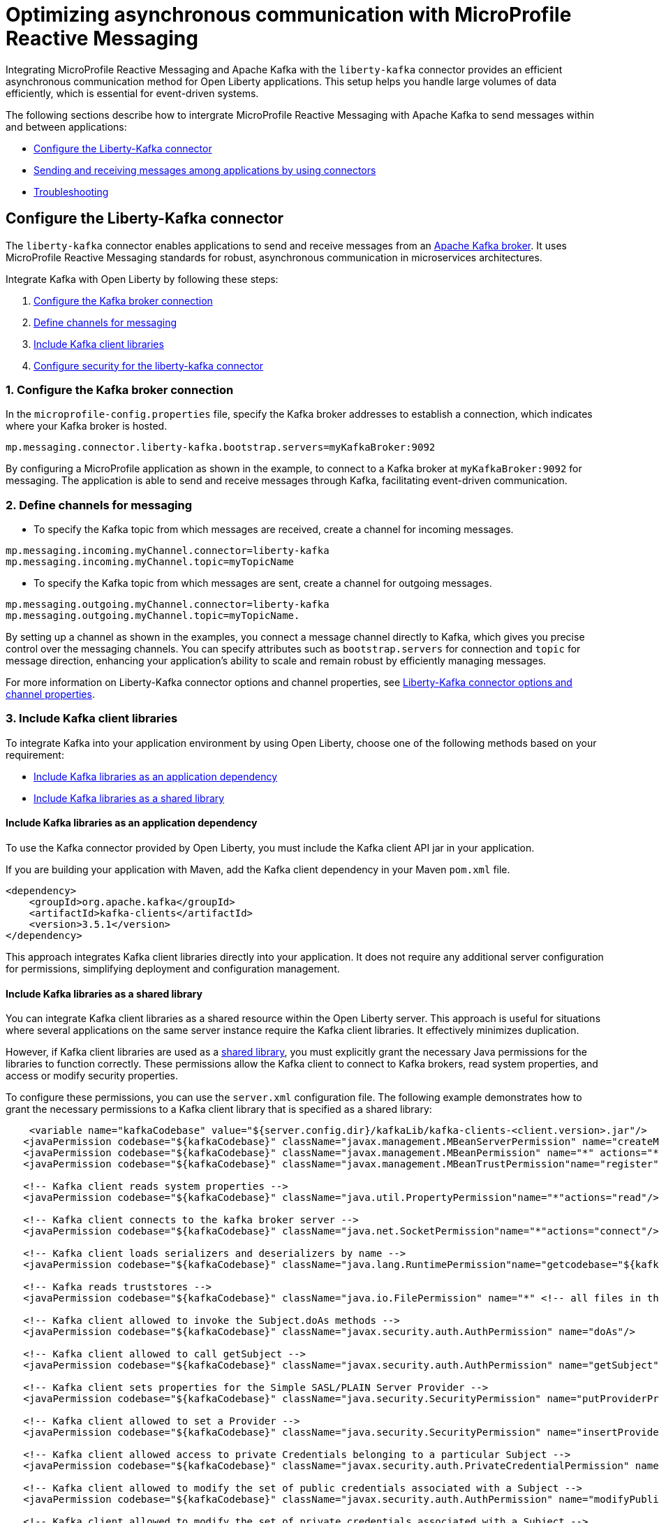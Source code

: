// Copyright (c) 2024 IBM Corporation and others.
// Licensed under Creative Commons Attribution-NoDerivatives
// 4.0 International (CC BY-ND 4.0)
//    https://creativecommons.org/licenses/by-nd/4.0/
//
// Contributors:
// IBM Corporation
//
:page-layout: general-reference
:page-type: general
:page-description: The integration of MicroProfile Reactive Messaging with Apache Kafka in Open Liberty applications is a significant development in cloud-native microservice designs as it provides an efficient method of asynchronous communication.
:page-categories: MicroProfile Reactive Messaging
:seo-title: Optimizing asynchronous communication with MicroProfile Reactive Messaging
:seo-description: The integration of MicroProfile Reactive Messaging with Apache Kafka in Open Liberty applications is a significant development in cloud-native microservice designs as it provides an efficient method of asynchronous communication.

= Optimizing asynchronous communication with MicroProfile Reactive Messaging

Integrating MicroProfile Reactive Messaging and Apache Kafka with the `liberty-kafka` connector provides an efficient asynchronous communication method for Open Liberty applications. This setup helps you handle large volumes of data efficiently, which is essential for event-driven systems.

The following sections describe how to intergrate MicroProfile Reactive Messaging with Apache Kafka to send messages within and between applications:

* <<#configuration,Configure the Liberty-Kafka connector>>
* <<#sendrecemessages,Sending and receiving messages among applications by using connectors>>
* <<#troubleshooting,Troubleshooting>>


[#configuration]
== Configure the Liberty-Kafka connector

The `liberty-kafka` connector enables applications to send and receive messages from an https://kafka.apache.org/[Apache Kafka broker]. It uses MicroProfile Reactive Messaging standards for robust, asynchronous communication in microservices architectures. 

Integrate Kafka with Open Liberty by following these steps:

1. <<#connection,Configure the Kafka broker connection>>
2. <<#define,Define channels for messaging>>
3. <<#includelib,Include Kafka client libraries>>
4. <<#consec,Configure security for the liberty-kafka connector>>

[#connection]
=== 1. Configure the Kafka broker connection

In the `microprofile-config.properties` file, specify the Kafka broker addresses to establish a connection, which indicates where your Kafka broker is hosted.
----
mp.messaging.connector.liberty-kafka.bootstrap.servers=myKafkaBroker:9092
----
By configuring a MicroProfile application as shown in the example, to connect to a Kafka broker at `myKafkaBroker:9092` for messaging. The application is able to send and receive messages through Kafka, facilitating event-driven communication.


[#define]
=== 2. Define channels for messaging

- To specify the Kafka topic from which messages are received, create a channel for incoming messages.
----
mp.messaging.incoming.myChannel.connector=liberty-kafka
mp.messaging.incoming.myChannel.topic=myTopicName
----

- To specify the Kafka topic from which messages are sent, create a channel for outgoing messages.
----
mp.messaging.outgoing.myChannel.connector=liberty-kafka
mp.messaging.outgoing.myChannel.topic=myTopicName.
----

By setting up a channel as shown in the examples, you connect a message channel directly to Kafka, which gives you precise control over the messaging channels. You can specify attributes such as `bootstrap.servers` for connection and `topic` for message direction, enhancing your application's ability to scale and remain robust by efficiently managing messages.

For more information on Liberty-Kafka connector options and channel properties, see xref:liberty-kafka-connector-channel-properties.adoc[Liberty-Kafka connector options and channel properties].

[#includelib]
=== 3. Include Kafka client libraries

To integrate Kafka into your application environment by using Open Liberty, choose one of the following methods based on your requirement:

* <<#kafkaappdep,Include Kafka libraries as an application dependency>>
* <<#kafkashrddep,Include Kafka libraries as a shared library>>


[#kafkaappdep]
==== Include Kafka libraries as an application dependency

To use the Kafka connector provided by Open Liberty, you must include the Kafka client API jar in your application.

If you are building your application with Maven, add the Kafka client dependency in your Maven `pom.xml` file.

[source,XML]
----
<dependency>
    <groupId>org.apache.kafka</groupId>
    <artifactId>kafka-clients</artifactId>
    <version>3.5.1</version>
</dependency>
----

This approach integrates Kafka client libraries directly into your application. It does not require any additional server configuration for permissions, simplifying deployment and configuration management.

[#kafkashrddep]
==== Include Kafka libraries as a shared library

You can integrate Kafka client libraries as a shared resource within the Open Liberty server. This approach is useful for situations where several applications on the same server instance require the Kafka client libraries. It effectively minimizes duplication.

However, if Kafka client libraries are used as a xref:class-loader-library-config.adoc#shrdLib[shared library], you must explicitly grant the necessary Java permissions for the libraries to function correctly. These permissions allow the Kafka client to connect to Kafka brokers, read system properties, and access or modify security properties.

To configure these permissions, you can use the `server.xml` configuration file. The following example demonstrates how to grant the necessary permissions to a Kafka client library that is specified as a shared library:

[source,XML]
----
    <variable name="kafkaCodebase" value="${server.config.dir}/kafkaLib/kafka-clients-<client.version>.jar"/>
   <javaPermission codebase="${kafkaCodebase}" className="javax.management.MBeanServerPermission" name="createMBeanServer"/>
   <javaPermission codebase="${kafkaCodebase}" className="javax.management.MBeanPermission" name="*" actions="*"/>
   <javaPermission codebase="${kafkaCodebase}" className="javax.management.MBeanTrustPermission"name="register"/>
   
   <!-- Kafka client reads system properties -->
   <javaPermission codebase="${kafkaCodebase}" className="java.util.PropertyPermission"name="*"actions="read"/>
   
   <!-- Kafka client connects to the kafka broker server -->
   <javaPermission codebase="${kafkaCodebase}" className="java.net.SocketPermission"name="*"actions="connect"/>
   
   <!-- Kafka client loads serializers and deserializers by name -->
   <javaPermission codebase="${kafkaCodebase}" className="java.lang.RuntimePermission"name="getcodebase="${kafkaCodebase}" classLoader"actions="*"/>
   
   <!-- Kafka reads truststores -->
   <javaPermission codebase="${kafkaCodebase}" className="java.io.FilePermission" name="*" <!-- all files in the current directory (i.e. the server directory) --> actions="read"/>
   
   <!-- Kafka client allowed to invoke the Subject.doAs methods -->
   <javaPermission codebase="${kafkaCodebase}" className="javax.security.auth.AuthPermission" name="doAs"/>
   
   <!-- Kafka client allowed to call getSubject -->
   <javaPermission codebase="${kafkaCodebase}" className="javax.security.auth.AuthPermission" name="getSubject"/>
   
   <!-- Kafka client sets properties for the Simple SASL/PLAIN Server Provider -->
   <javaPermission codebase="${kafkaCodebase}" className="java.security.SecurityPermission" name="putProviderProperty.Simple SASL/PLAIN Server Provider"/>
   
   <!-- Kafka client allowed to set a Provider -->
   <javaPermission codebase="${kafkaCodebase}" className="java.security.SecurityPermission" name="insertProvider"/>
   
   <!-- Kafka client allowed access to private Credentials belonging to a particular Subject -->
   <javaPermission codebase="${kafkaCodebase}" className="javax.security.auth.PrivateCredentialPermission" name="* * "*"" actions="read"/>
   
   <!-- Kafka client allowed to modify the set of public credentials associated with a Subject -->
   <javaPermission codebase="${kafkaCodebase}" className="javax.security.auth.AuthPermission" name="modifyPublicCredentials"/>
   
   <!-- Kafka client allowed to modify the set of private credentials associated with a Subject -->
   <javaPermission codebase="${kafkaCodebase}" className="javax.security.auth.AuthPermission" name="modifyPrivateCredentials"/>
----

[#consec]
=== 4. Configure security for the liberty-kafka connector

For more information on security and authentication methods, see xref:liberty-kafka-connector-config-security.adoc[Kafka connector security configuration].


[#sendrecemessages]
== Sending and receiving messages among applications by using connectors

To send and receive messages from other systems, reactive messaging uses connectors. Connectors can be attached to one end of a channel and are configured by using MicroProfile Config. Open Liberty includes the `liberty-kafka` connector for sending and receiving messages from an Apache Kafka broker.

The following example shows you how to configure a microservice for retrieving messages from a Kafka topic by using MicroProfile Reactive Messaging and the liberty-kafka connector.
----
mp.messaging.incoming.foo.connector=liberty-kafka
mp.messaging.incoming.foo.bootstrap.servers=kafkabrokerhost:9092
mp.messaging.incoming.foo.group.id=foo-reader
mp.messaging.incoming.foo.key.deserializer=org.apache.kafka.common.serialization.StringDeserializer
mp.messaging.incoming.foo.value.deserializer=org.apache.kafka.common.serialization.StringDeserializer
----

The `kafkabrokerhost:9092` Kafka broker address, the `foo-reader` consumer group ID, and the deserializers for both key and value are `org.apache.kafka.common.serialization.StringDeserializer`, indicating that both keys and values are expected to be strings.

Similarly, the following example shows you how to set up a microservice to send messages to a Kafka broker by using MicroProfile Reactive Messaging and the liberty-kafka connector.
----
mp.messaging.outgoing.bar.connector=liberty-kafka
mp.messaging.outgoing.bar.bootstrap.servers=kafkabrokerhost:9092
mp.messaging.outgoing.bar.key.serializer=org.apache.kafka.common.serialization.StringSerializer
mp.messaging.outgoing.bar.value.serializer=org.apache.kafka.common.serialization.StringSerializer
----

The example uses the `liberty-kafka` connector to manage the connection between the application and Kafka. The `bootstrap.servers` setting points to `kafkabrokerhost:9092`, the Kafka broker's network address, allowing the application to locate and send messages to the Kafka cluster. The `key` and `value` of messages are configured to use `StringSerializer`. The application serializes both parts of the message as strings for Kafka transmission.

The application gains the ability to offload messages to the Kafka topic `bar`. This approach to distributed messaging enhances scalability and flexibility in handling data flows.

For more information on `liberty-kafka` connector options and channel properties, see xref:liberty-kafka-connector-channel-properties.adoc[Liberty-kafka connector options and channel properties].

For more information, see link:/guides/microprofile-reactive-messaging.html#creating-the-consumer-in-the-inventory-microservice[Creating the consumer in the inventory microservice] in the Creating reactive Java microservices guide.

[#troubleshooting]
== Troubleshooting

To troubleshoot the `liberty-kafka` connector, address key issues like Kafka connectivity, managing multiple server instances, and giving distinct identifiers to producers and consumers. Make sure that the `bootstrap.servers` are configured correctly for connection. Each consumer has a distinct `group.id` to prevent conflicts, and producers need a distinct `client.id` to avoid identifier overlap.

=== Multiple server instances

If you start multiple instances of Open Liberty with the same application, you must assign a distinct `group.id` to each channel for every server instance. This requirement applies to all incoming channels. Without a distinct `group.id` on each server instance, the server will block any new connections to a topic after the first connection is established. This policy makes sure that each connection to a topic is distinct and properly managed across all server instances.

=== Multiple Reactive Messaging applications using the same Kafka server

When multiple applications with a Kafka client are deployed to Open Liberty and connect to the same Kafka server, errors can happen. The errors come from conflicting identifiers that both Kafka producers and consumers use within these applications. Kafka generates the `client.id` for both, that lead to these conflicts, especially since consumers determine their identifiers by using either their `group.id` or `client.id`. 

To mitigate these conflicts, it is essential to make sure that each consumer channel has a distinct `group.id` and each producer channel has a distinct `client.id`. However, specifying these attributes directly on the `liberty-kafka` connector is not an effective solution and must be avoided.

These steps aim to identify and address common challenges that arise during the integration of Kafka with Open Liberty. They help in facilitating the smooth functioning of your microservices architecture.

For more information on Apache Kafka, see the https://kafka.apache.org/documentation.html#gettingStarted[Apache Kafka documentation].



